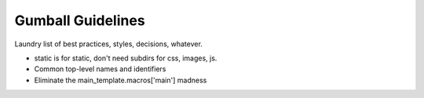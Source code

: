==================
Gumball Guidelines
==================

Laundry list of best practices, styles, decisions, whatever.

- static is for static, don't need subdirs for css, images, js.

- Common top-level names and identifiers

- Eliminate the main_template.macros['main'] madness

